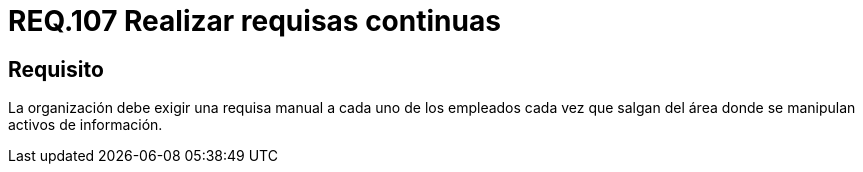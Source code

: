 :slug: rules/107/
:category: rules
:description: En el presente documento se detallan los requerimientos de seguridad relacionados a la gestion del control de acceso en una organizacion. Por lo tanto, se recomienda que en toda organizacion se realicen de manera continua requisas a sus operarios donde se manipulen activos de información.
:keywords: Requisa, Información, Organización, Activos, Seguridad, Empleados.
:rules: yes

= REQ.107 Realizar requisas continuas

== Requisito

La organización debe exigir una requisa manual
a cada uno de los empleados
cada vez que salgan del área donde se manipulan activos de información.
